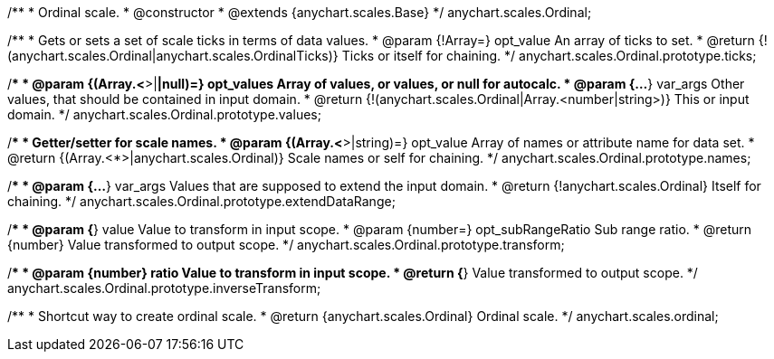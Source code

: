 /**
 * Ordinal scale.
 * @constructor
 * @extends {anychart.scales.Base}
 */
anychart.scales.Ordinal;

/**
 * Gets or sets a set of scale ticks in terms of data values.
 * @param {!Array=} opt_value An array of ticks to set.
 * @return {!(anychart.scales.Ordinal|anychart.scales.OrdinalTicks)} Ticks or itself for chaining.
 */
anychart.scales.Ordinal.prototype.ticks;

/**
 * @param {(Array.<*>|*|null)=} opt_values Array of values, or values, or null for autocalc.
 * @param {...*} var_args Other values, that should be contained in input domain.
 * @return {!(anychart.scales.Ordinal|Array.<number|string>)} This or input domain.
 */
anychart.scales.Ordinal.prototype.values;

/**
 * Getter/setter for scale names.
 * @param {(Array.<*>|string)=} opt_value Array of names or attribute name for data set.
 * @return {(Array.<*>|anychart.scales.Ordinal)} Scale names or self for chaining.
 */
anychart.scales.Ordinal.prototype.names;

/**
 * @param {...*} var_args Values that are supposed to extend the input domain.
 * @return {!anychart.scales.Ordinal} Itself for chaining.
 */
anychart.scales.Ordinal.prototype.extendDataRange;

/**
 * @param {*} value Value to transform in input scope.
 * @param {number=} opt_subRangeRatio Sub range ratio.
 * @return {number} Value transformed to output scope.
 */
anychart.scales.Ordinal.prototype.transform;

/**
 * @param {number} ratio Value to transform in input scope.
 * @return {*} Value transformed to output scope.
 */
anychart.scales.Ordinal.prototype.inverseTransform;

/**
 * Shortcut way to create ordinal scale.
 * @return {anychart.scales.Ordinal} Ordinal scale.
 */
anychart.scales.ordinal;

